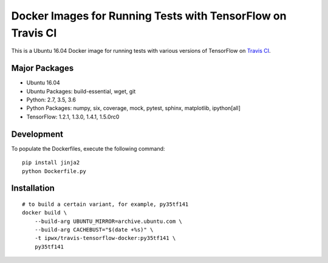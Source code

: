 Docker Images for Running Tests with TensorFlow on Travis CI
============================================================

This is a Ubuntu 16.04 Docker image for running tests with various versions of TensorFlow on `Travis CI <travis-ci.org>`_.

Major Packages
--------------

* Ubuntu 16.04
* Ubuntu Packages: build-essential, wget, git
* Python: 2.7, 3.5, 3.6
* Python Packages: numpy, six, coverage, mock, pytest, sphinx, matplotlib, ipython[all]
* TensorFlow: 1.2.1, 1.3.0, 1.4.1, 1.5.0rc0

Development
-----------

To populate the Dockerfiles, execute the following command::

    pip install jinja2
    python Dockerfile.py

Installation
------------

::

    # to build a certain variant, for example, py35tf141
    docker build \
        --build-arg UBUNTU_MIRROR=archive.ubuntu.com \
        --build-arg CACHEBUST="$(date +%s)" \
        -t ipwx/travis-tensorflow-docker:py35tf141 \
        py35tf141
